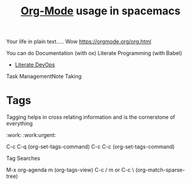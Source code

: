 #+TITLE:   [[https://orgmode.org/][Org-Mode]] usage in spacemacs
#+FILETAGS: :orgmode:dotfile:

Your life in plain text..... Wow
https://orgmode.org/org.html

You can do 
Documentation (with ox) 
Literate Programming (with Babel)
- [[https://www.youtube.com/watch?v=dljNabciEGg][Literate DevOps]]
Task ManagementNote Taking


* Tags
Tagging helps in cross relating information and is the cornerstone of everything

:work:
:work:urgent:

C-c C-q (org-set-tags-command)
C-c C-c (org-set-tags-command)


#+TAGS: laptop car pc sailboat

 Tag Searches

M-x org-agenda m (org-tags-view)
C-c / m or C-c \ (org-match-sparse-tree)


